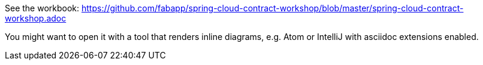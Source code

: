 See the workbook: https://github.com/fabapp/spring-cloud-contract-workshop/blob/master/spring-cloud-contract-workshop.adoc

You might want to open it with a tool that renders inline diagrams, e.g. Atom or IntelliJ with asciidoc extensions enabled.